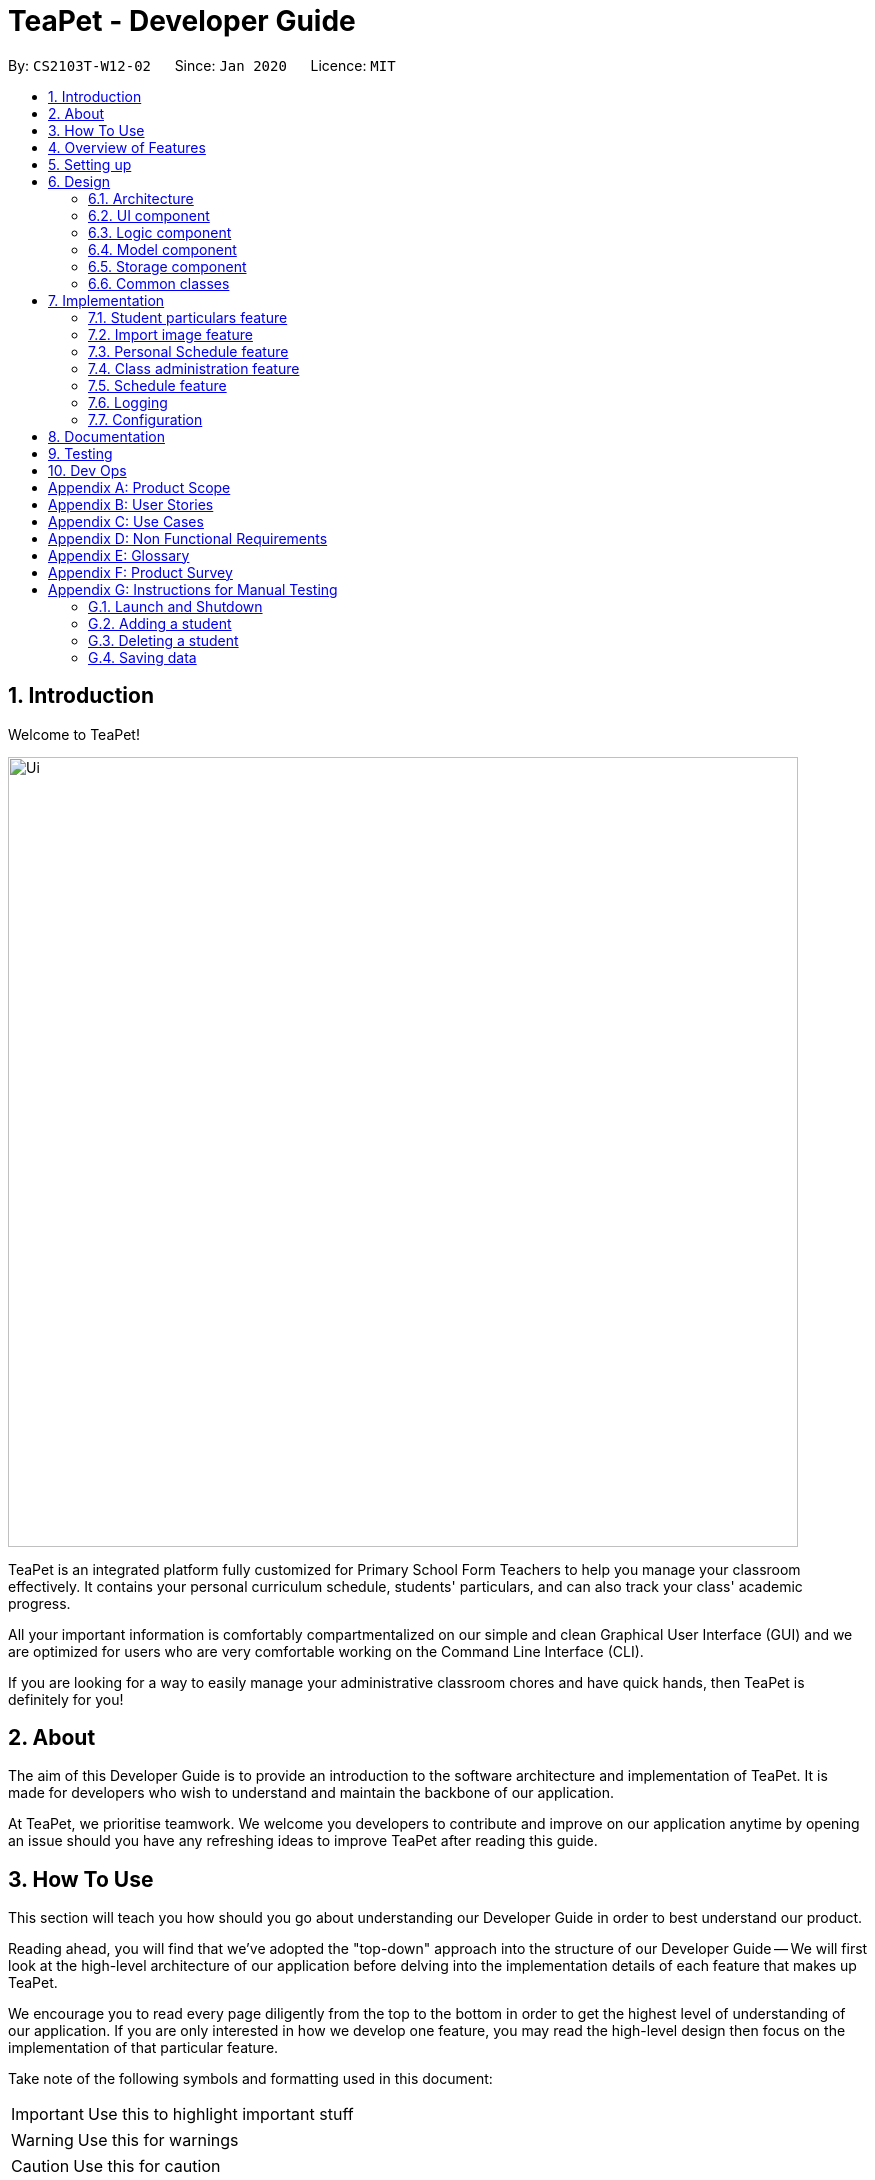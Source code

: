 = TeaPet - Developer Guide
:site-section: DeveloperGuide
:toc:
:toc-title:
:toc-placement: preamble
:sectnums:
:imagesDir: images
:stylesDir: stylesheets
:xrefstyle: full
:experimental:
ifdef::env-github[]
:tip-caption: :bulb:
:note-caption: :information_source:
:warning-caption: :warning:
endif::[]
:repoURL: https://github.com/se-edu/addressbook-level3/tree/master

By: `CS2103T-W12-02`      Since: `Jan 2020`      Licence: `MIT`

== Introduction

Welcome to TeaPet!

image::Ui.png[width="790"]

TeaPet is an integrated platform fully customized for Primary School Form Teachers to help you manage your classroom effectively.
It contains your personal curriculum schedule, students' particulars, and can also track your class' academic progress.

All your important information is comfortably compartmentalized on our simple and clean Graphical User Interface (GUI) and we are optimized for users who are very comfortable
working on the Command Line Interface (CLI).

If you are looking for a way to easily manage your administrative classroom chores
and have quick hands, then TeaPet is definitely for you!

== About
The aim of this Developer Guide is to provide an introduction to the software architecture and implementation of TeaPet.
It is made for developers who wish to understand and maintain the backbone of our application.

At TeaPet, we prioritise teamwork. We welcome you developers to contribute and improve on our application anytime by
opening an issue should you have any refreshing ideas to improve TeaPet after reading this guide.

== How To Use
This section will teach you how should you go about understanding our Developer Guide in order to best understand our product.

Reading ahead, you will find that we've adopted the "top-down" approach into the structure of our Developer Guide --
We will first look at the high-level architecture of our application before delving into the implementation details of each feature that makes up TeaPet.

We encourage you to read every page diligently from the top to the bottom in order to get the highest level of understanding of our application.
If you are only interested in how we develop one feature, you may read the high-level design then focus on the implementation of that particular feature.


Take note of the following symbols and formatting used in this document:

IMPORTANT: Use this to highlight important stuff

WARNING: Use this for warnings

CAUTION: Use this for caution

NOTE: Use this for note

TIP: This symbol indicates tips.

.A Summary of symbols used in our User Guide.
[cols="1,12"]
|===
|kbd:[Enter]
|This symbol indicates the Enter button on your keyboard.

|`command`
|A grey highlight indicates that this is a command that can be typed into the command line and executed by the program.
|===

== Overview of Features
This section will provide you a brief overview of TeaPet's cool features and functionalities.

. Manage your students easily
.. Include student's particulars. e.g. address, contact number, next of kin (NOK)
.. Include administrative details of the students. e.g. attendance, temperature

. Plan your schedule easily
.. Create and manage your events with a single calendar
.. View calendar at a glance

. Manage your class academic progress easily
.. Include every student's grades for every examination.
.. Easy to track progress using helpful tools. e.g. graph plots

. Add Notes to act as lightweight, digital reminders easily
.. Include reminders for yourself to help you remember important information.
.. Search keywords in your notes.
.. Save the notes as administrative or behavioural

. Toggle different views to find information easily
.. Different view modes show only the required information. e.g. detailed, admin, default

. Data is saved onto your hard disk automatically
.. Any changes made will be saved onto your computer so you dont have to worry about data being lost.


== Setting up
This section provides you with the tools needed for you to set up TeaPet.

You can refer to the guide <<SettingUp#, here>>.

== Design


[[Design-Architecture]]
=== Architecture
This section describes the high-level software architecture of TeaPet.

.Architecture Diagram
image::ArchitectureDiagram.png[]

The *_Architecture Diagram_* given above explains the high-level design of the App. Given below is a quick overview of each component.

[TIP]
The `.puml` files used to create diagrams in this document can be found in the link:{repoURL}/docs/diagrams/[diagrams] folder.
Refer to the <<UsingPlantUml#, Using PlantUML guide>> to learn how to create and edit diagrams.

`Main` has two classes called link:{repoURL}/src/main/java/seedu/address/Main.java[`Main`] and link:{repoURL}/src/main/java/seedu/address/MainApp.java[`MainApp`]. It is responsible for,

* At app launch: Initializes the components in the correct sequence, and connects them up with each other.
* At shut down: Shuts down the components and invokes cleanup method where necessary.

<<Design-Commons,*`Commons`*>> represents a collection of classes used by multiple other components.
The following class plays an important role at the architecture level:

* `LogsCenter` : Used by many classes to write log messages to the App's log file.

The rest of the App consists of four components.

* <<Design-Ui,*`UI`*>>: The UI of the App.
* <<Design-Logic,*`Logic`*>>: The command executor.
* <<Design-Model,*`Model`*>>: Holds the data of the App in-memory.
* <<Design-Storage,*`Storage`*>>: Reads data from, and writes data to, the hard disk.

Each of the four components

* Defines its _API_ in an `interface` with the same name as the Component.
* Exposes its functionality using a `{Component Name}Manager` class.

For example, the `Logic` component (see the class diagram given below) defines it's API in the `Logic.java` interface and exposes its functionality using the `LogicManager.java` class.

.Class Diagram of the Logic Component
image::LogicClassDiagram.png[]

[discrete]
==== How the architecture components interact with each other

The _Sequence Diagram_ below shows how the components interact with each other for the scenario where the user issues the command `{Entity Name} delete 1`.

.Component interactions for `delete 1` command
image::ArchitectureSequenceDiagram.png[]

The sections below give more details of each component.

[[Design-Ui]]
=== UI component
This section describes the high-level software structure of TeaPet's UI Component.

.Structure of the UI Component
image::UiClassDiagram.png[]

*API* : link:{repoURL}/src/main/java/seedu/address/ui/Ui.java[`Ui.java`]

The UI consists of a `MainWindow` that is made up of parts e.g.`CommandBox`, `ResultDisplay`, `StudentListPanel`, `NotesPanel`, `StatusBarFooter` etc. All these, including the `MainWindow`, inherit from the abstract `UiPart` class.

The `UI` component uses JavaFx UI framework. The layout of these UI parts are defined in matching `.fxml` files that are in the `src/main/resources/view` folder. For example, the layout of the link:{repoURL}/src/main/java/seedu/address/ui/MainWindow.java[`MainWindow`] is specified in link:{repoURL}/src/main/resources/view/MainWindow.fxml[`MainWindow.fxml`]

The `UI` component,

* Executes user commands using the `Logic` component.
* Listens for changes to `Model` data so that the UI can be updated with the modified data.

[[Design-Logic]]
=== Logic component
This section describes the high-level software structure of TeaPet's Logic Component.

[[fig-LogicClassDiagram]]
.Structure of the Logic Component
image::LogicClassDiagram.png[]

*API* :
link:{repoURL}/src/main/java/seedu/address/logic/Logic.java[`Logic.java`]

.  `Logic` uses the `TeaPetParser` class to parse the user command.
.  This results in a `Command` object which is executed by the `LogicManager`.
.  The command execution can affect the `Model` (e.g. adding a student).
.  The result of the command execution is encapsulated as a `CommandResult` object which is passed back to the `Ui`,and then displayed to the user.
.  In addition, the `CommandResult` object can also instruct the `Ui` to perform certain actions, such as displaying help (for commands) and toggling of view between `default`, `detailed` and `admin`.

Given below is the Sequence Diagram for interactions within the `Logic` component for the `execute("delete 1")` API call.

.Interactions Inside the Logic Component for the `delete 1` Command
image::DeleteSequenceDiagram.png[]

NOTE: The lifeline for `DeleteCommandParser` should end at the destroy marker (X) but due to a limitation of PlantUML, the lifeline reaches the end of diagram.

[[Design-Model]]
=== Model component

This section describes the high-level software structure of TeaPet's Model Component.

.Structure of the Model Component using `Student` as an example.
image::ModelClassDiagram.png[]

*API* : link:{repoURL}/src/main/java/seedu/address/model/Model.java[`Model.java`]

The `Model`,

* stores a `UserPref` object that represents the user's preferences.
* stores the data of different Entities.
* stores the Notes data.
* exposes an unmodifiable `ObservableList<Student>` that can be 'observed' e.g. the UI can be bound to this list so that the UI automatically updates when the data in the list change.
* does not depend on any of the other three components.



[[Design-Storage]]
=== Storage component
This section describes the high-level software structure of TeaPet's Storage Component.

.Structure of the Storage Component
image::StorageClassDiagram.png[]

*API* : link:{repoURL}/src/main/java/seedu/address/storage/Storage.java[`Storage.java`]

The `Storage` component,

* converts Model objects into savable data in JSON-format and vice versa.
* can save `UserPref` objects in json format and read it back.
* can store `Student`, `Academics` and `PersonalSchedule` data in a single json file, which can be read.

[[Design-Commons]]
=== Common classes

Classes used by multiple components are in the `seedu.addressbook.commons` package.

== Implementation

This section describes some noteworthy details on how certain features are implemented.

=== Student particulars feature
The student particulars feature keeps track of essential student details.
The feature comprises of commands namely,

* `AddCommand` - Adds the student particulars into the class list
* `EditCommand` - Edits the particulars of a student
* `DeleteCommand` - Deletes the student information
* `FindCommand` - Finds information of the required student


The student commands all share similar paths of execution and is illustrated in the following sequence diagram below,
which shows the sequence diagram for the StudentAddCommand.

The commands when executed, will interface with the methods exposed by the `Model` interface to perform the related operations
(See <<Design-Logic,logic component>> for the general overview).

.Sequence Diagram for StudentAddCommand
image::student_sequence_diagram_v1.png[]

{nbsp} +

*These are the common steps among the Student Commands:*

1. The `TeaPetParser` will assign the `StudentCommandParser` to parse the user input

2. The `StudentCommandParser#parse` will take in a string of user input consisting of the arguments

3. The arguments are tokenized and the respective models of each argument are created.



[[Feature-Add]]
==== Student Add command

===== Implementation

The following is a detailed explanation of the operations which `StudentAddCommand` performs.

1. After the successful parsing of user input, the `StudentAddCommand#execute(Model model)` method is called which validates the student defined.


2. As student names are unique, if a duplicate student is defined, a `CommandException` is thrown which will not add the defined student.

3. The method `Model#addStudent(Student student)` will then be called to add the student. The command box will be reflected with
the `StudentAddCommand#MESSAGE_SUCCESS` constant and a new `CommandResult` will be returned with the success message.
[NOTE]
If the format or wording of adding a student contains error(s), the behaviour of TeaPet will be that
either a unknown command or wrong format error message will be displayed.

4. The newly created student is added to the `UniqueStudentList`.




==== Student Edit command

===== Implementation

The following is a detailed explanation of the operations which `StudentEditCommand` performs.

1. After the successful parsing of user input, the `StudentEditCommand#execute(Model model)` method is called which checks
if the `Index` is defined as an argument when instantiating the `StudentEditCommand(Index, index, EditStudentDescriptor editStudentDescriptor)`
constructor. It uses the `StudentEditCommand.EditStudentDescriptor` to create a new edited student.


2. A new `Student` with the newly updated values will be created which replaces the existing `Student` object using the
`Model#setStudent(Student target, Student editedStudent)` method.

3. The filtered student list is then updated with the new `Student` with the `Model#updateFilteredStudentList(PREDICATE_SHOW_ALL_STUDENTS)` method.

4. The command box will be reflected with the `StudentEditCommand#MESSAGE_SUCCESS` constant and a new `CommandResult` will be
returned with the success message.

==== Student Delete command

===== Implementation

The following is a detailed explanation of the operations which `StudentDeleteCommand` performs.

1. After the successful parsing of user input, the `StudentDeleteCommand#execute(Model model)` method is called which checks if the `Index`
is defined as an argument when instantiating the `StudentDeleteCommand(Index index)`  constructor. +
[NOTE]
The `Index` must be within the bounds of the student list. +

2. The `Student` at the specified `Index` is then removed from the `UniqueStudentList#students` observable list using the
`Model#deleteStudent(Index index)` method.

3. The command box will be reflected with the `StudentDeleteCommand#MESSAGE_SUCCESS` constant and a new `CommandResult` will
be returned with the success message.

==== Student Find command

===== Implementation

The following is a detailed explanation of the operations which `StudentFindCommand` performs.

1. After the successful parsing of user input, the `StudentFindCommand#execute(Model model)` method is called which checks if the
`NameContainsKeywordsPredicate(keywords)` is defined as part of the argument when instantiating the
`StudentFindCommand(NameContainsKeywordsPredicate predicate)` constructor

2. The `Student` is then searched through the `UniqueStudentList#students` list using the `Model#hasStudent(Student student)` method
to check if the `Student` already exists. If the `Student` does not exist, a `StudentNotFoundException` will be thrown and the `Student` will not be displayed.

3. The existing `UniqueStudentList#internalList` is then cleared and updated using the `Model#updateFilteredStudentList(Predicate predicate)`
method.

4. A new `CommandResult` will be returned with the success message.


===== Design Considerations
===== Aspect: Command Syntax
* *Current Implementation:*

** Current implementation of the commands follows the command word syntax, followed by the arguments necessary for execution.
For example, `student add/edit/delete/find/refresh`.

* *Alternatives Considered:*
** We considered using the forward slash `/` before the command word, for example `/add`. However, we realise that it is redundant
and will make inputs more tedious and confusing for users.

===== Aspect: Command Length:
* *Current Implementation:*
** Commands are shortened as much as possible without much loss in clarity. For example, instead of using `/temperature`, we used
`/temp` instead to input the students temperature into the application. Although this may be initially unfamiliar to users, it
should be easy to pick up and make it less tedious during input.

* *Alternatives Considered:*
** We considered using more descriptive arguments such that arguments are clear and succinct. However, this will definitely decrease
the user expereince as the command will be too long to type.


=== Import image feature

This feature was included in TeaPet to help teachers easily identify the students using their pictures instead of just names.
This feature utilises the `StudentRefreshCommand` class to update the images of students.

The feature comprises of one command namely,
* `StudentRefreshCommand` - Refreshes the student list to show updated images of students.

This is further illustrated in the following sequence diagram, which shows the sequence diagram for the StudentRefreshCommand.

.Sequence Diagram for StudentRefreshCommand
image::refresh_sequence_diagram.png[]

{nbsp} +

==== Refresh command

===== Implementation

The following is a detailed explanation of the operations which `StudentRefreshCommand` performs.

1. After the successful parsing of user input, the `StudentRefreshCommand#execute(Model model)` method is called. It does not
require validation as it does not write into the student list.

2. The `StudentCardDefault#updateImage` method is then called which checks the image folder for the required png file and updates
the student card.
[NOTE]
The png file must match the name of the student and must be in all lower case with no whitespaces.

3. If any view other than the student list view is showing on the `MainWindow`, the `MainWindow#handleDefaultStudent()` method
will be called and the student list is now visible on the `MainWindow`.
[NOTE]
In this implementation of the application, the list of students is rendered on the GUI of the Main Window. Hence,  the command merely
prints its contents on the Command Result Box.

The following activity diagram summarizes what happens when a user executes the `student refresh` command:

.Activity Diagram for StudentRefreshCommand
image::activity_diagram_refresh.png[]

{nbsp} +

=== Personal Schedule feature
==== Command 1
==== Command 2

=== Class administration feature
The class administration feature keeps track of essential student administrative details.
The feature comprises of four commands namely.

The structure of the Admin commands are as shown below:

.Admin Commands Diagram
image::AdminClassDiagram.png[]

These are the various admin commands to try:

* `admin` - Displays the most updated class administrative details.
* `admin dates` - Displays the dates that hold administrative information of the class.
* `admin save` - Saves today’s administrative information of the class.
* `admin delete` - Deletes the administrative information of the class at the specified date.
* `admin fetch` - Fetches the administrative information of the class at the specified date.

==== Admin Display Command

===== Implementation

The following is a detailed explanation of the operations which `admin` performs.

*Step 1*. The `AdminDisplayCommand#execute(Model model)` method is executed which does not take in any arguments.

*Step 2*. The method `Model#updateFilteredStudentList(PREDICATE_SHOW_ALL_STUDENTS)` will then be called to update the
filtered student list to show all current students in the student list.

[NOTE]
If the class list is empty, a blank page will be shown.

*Step 3*. The command box will be reflected with the `AdminDisplayCommand#MESSAGE_SUCCESS` constant and a new
`CommandResult` will be returned with the message.

[NOTE]
If the wording of the `admin` command contains error(s), an unknown command message will be displayed.

==== Admin Dates Command

====== Implementation

The following is a detailed explanation of the operations which `admin dates` performs.

*Step 1*. The `AdminDatesCommand#execute(Model model)` method is executed which does not take in any arguments.

*Step 2*. The method `Model#updateFilteredDateList(PREDICATE_SHOW_ALL_DATES)` will then be called to update the
filtered date list to show all current dates in the date list.

[NOTE]
If the date list is empty, a blank page will be shown.

*Step 3*. The command box will be reflected with the `AdminDatesCommand#MESSAGE_SUCCESS` constant and a new
`CommandResult` will be returned with the message.

[NOTE]
If the format or wording of the `admin dates` command contains error(s), an unknown command or a wrong format message
will be displayed.

==== Admin Save Command

====== Implementation
The following is a detailed explanation of the operations which `admin save` performs.

*Step 1*. The `AdminSaveCommand#execute(Model model)` method is executed which takes in today's date as an argument.

*Step 2*. The method `Model#updateFilteredStudentList(PREDICATE_SHOW_ALL_STUDENTS)` will then be called to update the
filtered student list to show all current students in the student list.

*Step 3*. Sequentially, a date constructor will then called, creating a date object with today's date and
`Model#getFilteredStudentList()`

*Step 4*. The method `Model#addDate(Date date)` will then be called to add the date. This will then trigger the
`UniqueDateList#addDate(Date toadd)` method, which will throw `DuplicateDateException` if the date that is been added
exists, with the duplicate dates error message.

*Step 5*. The command box will be reflected with the `AdminSaveCommand#MESSAGE_SUCCESS` constant and a new
`CommandResult` will be returned with the message.

[NOTE]
If the format or wording of saving of a date contains error(s), an unknown command or wrong format error message will be
displayed.

The following activity diagram summarizes what happens when a user executes admin save command:

.Admin Save Activity Diagram
image::AdminSaveActivityDiagram.png[]

===== Design Considerations

====== Aspect: Which date to save

* **Alternative 1 (current choice):** Saves the most updated administrative list as today's date.
** Pros: Easy to implement and prevents mutation of dates.
** Cons: The user will be unable to overwrite dates.

* **Alternative 2:** Saves the most updated administrative list as any date.
** Pros: The user can mutate any dates as he or she wishes.
** Cons: Hard to implement, and possible accidental mutation of dates.

====== Aspect: Allow overwriting of data

* **Alternative 1 (current choice):** Saving a date that exists in the storage is not allowed.
** Pros: Easy to implement and prevent accidental mutation of data
** Cons: Hard to implement.

* **Alternative 2:** Saving a date that exists in the storage is allowed.
** Pros: User can make necessary changes to the dates where errors exists.
** Cons: Hard to implement and could result in accidental mutation of dates.

==== Admin Delete Command

====== Implementation
The following is a detailed explanation of the operations which `admin save` performs.

*Step 1*. The `AdminDeleteCommand#execute(Model model)` method is executed which takes in a
DateContainsKeywordsPredicate object as an argument. User input will be parsed first to a DateContainsKeywordsPredicate
object before passing to the`AdminDeleteCommand` constructor.
[NOTE]
Date is to be entered in YYYY-MM-DD format, or a ParseException will be thrown and an error message will be displayed.

*Step 2*. The method `Model#updateFilteredStudentList(DateContainsKeywordsPredicate predicate)` will then be called to
update the filtered date list to show the date that matches the given predicate. If no such date is found after
searching through the `UniqueDateList#dates`, a DateNotFoundException will be thrown with an error message displayed.

*Step 3.* After the date has been found, the method `Model*deleteDate(Date target)` will then be called to remove the
specified date from `UniqueDateList`.

The following sequence diagram shows how the add operation works:

.Admin Delete Sequence Diagram
image::AdminDeleteSequenceDiagram.png[]

==== Admin Fetch Command

*Step 1*. The `AdminFetchCommand#execute(Model model)` method is executed which takes in a
DateContainsKeywordsPredicate object as an argument. User input will be parsed first to a DateContainsKeywordsPredicate
object before passing to the`AdminFetchCommand` constructor.
[NOTE]
Date is to be entered in YYYY-MM-DD format, or a ParseException will be thrown and an error message will be displayed.

*Step 2*. The method `Model#updateFilteredStudentList(DateContainsKeywordsPredicate predicate)` will then be called to
update the filtered date list to show the date that matches the given predicate. If no such date is found after
searching through the `UniqueDateList#dates`, a DateNotFoundException will be thrown with an error message displayed.

[NOTE]
The sequence diagram for `admin fetch` command is similar to that of `admin delete` command.


=== Schedule feature

==== Overview

The schedule feature enables teachers to add, delete, edit and view events in their personal scheduler. This feature is built
based on the Jfxtras iCalendarAgenda library. The iCalendarAgenda object is used on the UI side to render VEvents. The VEvent
object takes in data such as event name, start date time, end date time, recurrence of events, etc.

[NOTE]
VEvent object is used primarily throughout the application as it is the required object type for the iCalendarAgenda library.
Hence, at the storage level, the Event objects are mapped to VEvents for reading purposes and vice versa for saving purposes.

The feature comprises of the the following commands:

* `EventAddCommand` - Creates a new event.

To add:

==== Class Overview

The class diagram below shows the interactions between events classes in the `Model`. Notice how the `EventHistory` class depends
on the `Event` class in its constructor but only has a `VEvent` attribute. This is because an `Event` object will always be
mapped to a `VEvent` within the `EventHistory` class. Some methods of `EventHistory` has been omitted for brevity as they are
mostly `VEvent` based, which then again highlights that the interactions with the `Logic` and `UI` components are mostly done
using the `VEvent` type class. Only the `Storage` component works with `Event` type class.

.Schedule Class Diagram
image::schedule_class_diagram.png[]

==== Schedule Add Command

===== Implementation

The following is a detailed explanation which `schedule add` performs.

*Step 1:* The `EventAddCommand#execute(Model model)` method is called which validates if the `VEvent` object from
the parser is valid.

*Step 2:* The method `Model#addVEvent(VEvent vEvent)` is then called which adds the new `VEvent` to the `EventHistory`.
The `VEvent` is validated to check if it is unique using the `EventUtil#isEqualVEvent(VEvent vEvent)` method.

*Step 3:* If the event is invalid, a `CommandException` will throw an error message. Else, a new `CommandResult` will
be returned with the success message.

*Step 4:* The `LogicManager` then calls the `Storage#saveEvents(ReadOnlyEvents readOnlyEvents)` which saves the
`EventHistory` in JSON format after serializing it using the `JsonEventStorage`.
[NOTE]
The `ReadOnlyEvents` and `ReadOnlyVEvents` interfaces are an abstraction of the implementation of the `EventHistory`
from other layers of the application.

The following activity diagram summarizes what happens when a user executes the `schedule add` command:

.Schedule Add Activity Diagram
image::event_add_activity_diagram.png[]

===== Design Considerations

====== Aspect: Command Clarity:
* *Current Implementation:*
** `schedule add eventName/Consultation startDateTime/2020-04-08T09:00 endDateTime/2020-04-08T11:00 recur/none color/13`

** We currently have full names for prefixes such as eventName/ instead of name/, as well as slightly lengthier prefixes such as
startDateTime/ and endDateTime/. Although this may be slightly more tedious, we believe that it is clearer as there are other
very similar prefixes in our other features such as name/ and date/.

* *Alternatives Considered:*
** `schedule add name/Consultation startDateTime/2020-04-08T09:00 endDateTime/2020-04-08T11:00 recur/none color/13`

** By doing this, users may be confused as the Academics feature, Student feature and Notes feature require name as a prefix
as well. Furthermore, the name required here is not the name of the student but the name of the event.



=== Logging
This section describes how TeaPet record it's logs.

We are using `java.util.logging` package for logging. The `LogsCenter` class is used to manage the logging levels and logging destinations.

* The logging level can be controlled using the `logLevel` setting in the configuration file (See <<Implementation-Configuration>>)
* The `Logger` for a class can be obtained using `LogsCenter.getLogger(Class)` which will log messages according to the specified logging level
* Currently log messages are output through: `Console` and to a `.log` file.

*Logging Levels*

* `SEVERE` : Critical problem detected which may possibly cause the termination of the application
* `WARNING` : Can continue, but with caution
* `INFO` : Information showing the noteworthy actions by the App
* `FINE` : Details that is not usually noteworthy but may be useful in debugging e.g. print the actual list instead of just its size

[[Implementation-Configuration]]
=== Configuration

Certain properties of the application can be controlled (e.g user prefs file location, logging level) through the configuration file (default: `config.json`).

== Documentation

Refer to the guide <<Documentation#, here>>.

== Testing

Refer to the guide <<Testing#, here>>.

== Dev Ops

Refer to the guide <<DevOps#, here>>.

[appendix]
== Product Scope

*Target user profile*:

* form teacher of a class
* has a need to manage a significant number of students
* has a need to take the attendance of students
* wants to be able to track the homework and progress of students
* wants to be able to keep a schedule of his/her classes and events
* wants to be able to keep track of students' behavior in class
* prefer desktop applications over other types
* can type fast
* prefers typing over mouse input
* is reasonably comfortable using CLI apps

*Value proposition*: Ability to manage students administration and personal commitments better than a typical mouse/GUI driven application. Overall increase in productivity.

[appendix]
== User Stories

Priorities: High (must have) - `* * \*`, Medium (nice to have) - `* \*`, Low (unlikely to have) - `*`

[width="59%",cols="22%,<23%,<25%,<30%",options="header",]
|=======================================================================
|Priority |As a ... |I want to ... |So that I can...
|`* * *` |new user |see usage instructions |refer to instructions when I forget how to use the App

|`* * *` |form teacher |take the attendance of my students |know who is present for my class

|`* * *` |form teacher |have a schedule tracking my events |know what I need to attend/do in a day

|`* * *` |form teacher |maintain of a list of students who have completed my homework |know who has not submitted my homework

|`* * *` |form teacher |take down notes for student's behavior |track the behaviour of my students

|`* * *` |form teacher |see the scores of my class |track the academic progress of my class

|`* * *` |form teacher |add students |add new students to the class list

|`* * *` |form teacher |delete a student |remove students that I no longer need

|`* * *` |form teacher |find a student by name |locate details of students without having to go through the entire list

|`* * *` |form teacher |sort students by alphabetical order |locate a student easily

|`* * *` |form teacher |update the details of my students |make necessary changes to my student's particulars

|`* * *` |form teacher |maintain emergency contacts of my students |know who to contact in case of emergency

|`* *` |form teacher |specify if a student is late or absent for class |know why my student is absent

|`* *` |user |hide <<private-contact-detail,private contact details>> by default |minimize chance of someone else seeing them by accident

|`* *` |form teacher |keep track of the sitting arrangement of the class |students who change their seats unknowingly

|`* *` |form teacher |record the temperature of students |track the health of my students

|`*` |form teacher |get feedback from other teachers teaching the students of my class |better understand the progress of the class


|=======================================================================

_{More to be added}_

[appendix]
== Use Cases

(For all use cases below, the *System* is the `TeaPet` and the *Actor* is the `Teacher`, unless specified otherwise)

[discrete]
=== Use case: UC01 - Add student

*MSS*

1. User enters a student name, followed by optional <<attributes,attributes>> such as emergency contacts, through the command line.
2. TeaPet adds the student and his/her <<attributes,attributes>> to the class list.
3. TeaPet displays feedback to the user that a new student is being added.
+
Use case ends.

*Extensions*

[none]
* 1a. Student is invalid.
+
[none]
** 1a1. TeaPet shows an error message.
+
Use case ends.
+
[none]
* 1b. Particulars are invalid.
+
[none]
** 1b1. TeaPet shows an error message.
+
Use case ends.

[discrete]
=== Use case: UC02 - Edit student

*MSS*

1. User specifies which student, using the name, and what particulars he/she wants to edit in the command line.
2. TeaPet edits the student's particulars in the class list as instructed by the commands.
3. TeaPet displays feedback to the user that the student has been edited, followed by the changes made.
+
Use case ends.

*Extensions*

[none]
* 1a. Student is invalid.
+
[none]
** 1a1. TeaPet shows an error message.
+
Use case ends.
+
[none]
* 1b. Particulars are invalid.
+
[none]
** 1b1. TeaPet shows an error message.
+
Use case ends.

[discrete]
=== Use case: UC03 - Delete student

*MSS*

1. User specifies which student, using the index, he/she wants to remove.
2. TeaPet removes the student from the class list.
3. TeaPet displays feedback to the user that the student is being removed.
+
Use case ends.

*Extensions*

[none]
* 1a. Student name entered is invalid.
+
[none]
** 1a1. TeaPet shows an error message.
+
Use case ends.

[discrete]
=== Use case: UC04 - Add event

*MSS*

1. User keys in an event.
2. TeaPet adds the event to the schedule.
3. TeaPet feedback the event has been added.
+
Use case ends.

*Extensions*

[none]
* 1a. Event entered is invalid.
+
[none]
** 1a1. TeaPet shows an error message.
+
Use case ends.

[discrete]
=== Use case: UC05 - Display Schedule

*MSS*

1. User keys in the command to display events.
2. TeaPet displays the events in chronological order.
+
Use case ends.

*Extensions*

[none]
* 1a. Command is invalid.
+
[none]
** 1a1. TeaPet shows an error message.
+
Use case ends.

[discrete]
=== Use case: UC06 - Display default class list.

*MSS*

1. User enters the command to display the default version of the class list.
2. TeaPet displays the class list with the students' tags, mobile number, email, and notes.
+
Use case ends.

*Extensions*

[none]
* 1a. Command is invalid.
+
[none]
** 1a1. TeaPet shows an error message.
+
Use case ends.

[discrete]
=== Use case: UC07 - Display admin class list.

*MSS*

1. User enters the command to display the administrative version of the class list.
2. TeaPet displays the class list with the students' attendance status and temperature.
+
Use case ends.

*Extensions*

[none]
* 1a. Command is invalid.
+
[none]
** 1a1. TeaPet shows an error message.
+
Use case ends.

[discrete]
=== Use case: UC08 - Display detailed class list.

*MSS*

1. User enters the command to display the detailed version of the class list.
2. TeaPet displays the class list with all of the students' attributes.
+
Use case ends.

*Extensions*

[none]
* 1a. Command is invalid.
+
[none]
** 1a1. TeaPet shows an error message.
+
Use case ends.

[discrete]
=== Use case: UC09 - Display the class list.

*MSS*

1. User enters the command to list the students in the class.
2. TeaPet displays default class list..
+
Use case ends.

*Extensions*

[none]
* 1a. Command is invalid.
+
[none]
** 1a1. TeaPet shows an error message.
+
Use case ends.

[discrete]
=== Use case: UC10 - Display students' academic progress

*MSS*

1. User enters the command to display academic progress of students.
2. TeaPet displays the academic progress in chronological order.
+
Use case ends.

*Extensions*

[none]
* 1a. Command is invalid.
+
[none]
** 1a1. TeaPet shows an error message.
+
Use case ends.

[discrete]
=== Use case: UC07 - Add note for specific student

*MSS*

1. User enters command, together with a student and note's content.
2. TeaPet displays feedback that a new note is now tagged to the student specified.
3. TeaPet's note panel will display the updated list of notes.
+
Use case ends.

*Extensions*

[none]
* 1a. Command is invalid.
+
[none]
** 1a1. TeaPet shows an error message.
+
* 1b. Student is invalid.
+
[none]
** 1a1. TeaPet shows an error message.
+
Use case ends.

_{More to be added}_
[discrete]

[appendix]
== Non Functional Requirements

.  Should work on any <<mainstream-os,mainstream OS>> as long as it has Java `11` or above installed.
.  Should be able to hold up to 500 students without a noticeable sluggishness in performance for typical usage.
.  A teacher with above average typing speed for regular English text (i.e. not code, not system admin commands) should be able to accomplish majority of the tasks faster using commands than using the mouse.
.  TeaPet should be used only for a teacher handling his/her own form class, not by any other teachers.
.  TeaPet should be able to work without internet access.
.  The teacher should be able to familiarise himself/herself within half an hour of usage.

_{More to be added}_

[appendix]
== Glossary

[[attributes]] Attributes::
The information of a student. For example, phone number, address or next-of-kin contact details.

[[class-list]] Class List::
Class list of students

[[cli]] CLI::
Command Line Interface

[[gui]] GUI::
Graphical User Interface

[[mainstream-os]] Mainstream OS::
Windows, Linux, Unix, OS-X

[[private-contact-detail]] Private contact detail::
A contact detail that is not meant to be shared with others

[[schedule]] Schedule::
TeaPet's schedule that stores all of the teacher's events
t
[appendix]
== Product Survey

*TeacherKit*

Pros:

** Functionality
* Ease of data tracking
* Tracks attendance and grades

** Non-funtional requirements
* Attractive looking GUI
* Cross platform

Cons:

** Functionality
* Unable to tag notes to students
* Unable to track behavioural score
* Unable to show statistics on exam assessment

** Non-functional requirements
* Requires internet access
* Some features are blocked by advertisements and pop ups
* GUI-reliant, many buttons have to be pressed and many screens traversed to perform a task

Author: Simon Lam

Product information can be found at <https://www.teacherkit.net/>


[appendix]
== Instructions for Manual Testing

Given below are instructions to test the app manually.

[NOTE]
These instructions only provide a starting point for testers to work on; testers are expected to do more _exploratory_ testing.

=== Launch and Shutdown

. Initial launch

.. Download the jar file and copy into an empty folder
.. Double-click the jar file +
   Expected: Shows the GUI with a set of sample contacts. The window size may not be optimum.

. Saving window preferences

.. Resize the window to an optimum size. Move the window to a different location. Close the window.
.. Re-launch the app by double-clicking the jar file. +
   Expected: The most recent window size and location is retained.

_{ more test cases ... }_

=== Adding a student

. Adding a student from class list with the specific name entered by user.

.. Test case: `add n/John Tan Jun Wei p/83391329 e/john@gmail.com temp/36.0 a/Punggol Street 22` +
   Expected: Student John Tan Jun Wei has been added to the class list.

.. Test case: `add n/John Tan Jun Wei p/83393129 e/john@gmail.com temp/3@.5 a/Punggol Street 22` +
   Expected: No student is added. Error details shown in the status message. Status bar remains the same.
.. Other incorrect delete commands to try: `add John Tan Jun Wei`, `add n/John Tan Jun Wei p/phone number` (where the specified student is not a student in the class list due to invalid phone number.) _{give more}_ +
   Expected: Similar to test case b.

_{ more test cases ... }_

=== Deleting a student

. Deleting a student from class list with the specific name entered by user.

.. Test case: `delete 1` +
   Expected: The student at the first index is deleted from the list. Status message displays that the specified student has been deleted.
.. Test case: `delete Tan John Wei Jun` +
   Expected: No student is deleted. Error details shown in the status message. Status bar remains the same.
.. Other incorrect delete commands to try: `delete`, `delete 10` (where the specified student is not a student in the class list due to the index being out of bounds.) _{give more}_ +
   Expected: Similar to test case b.

_{ more test cases ... }_

=== Saving data

. Dealing with missing/corrupted data files.

.. _{explain how to simulate a missing/corrupted file and the expected behavior}_

_{ more test cases ... }_
